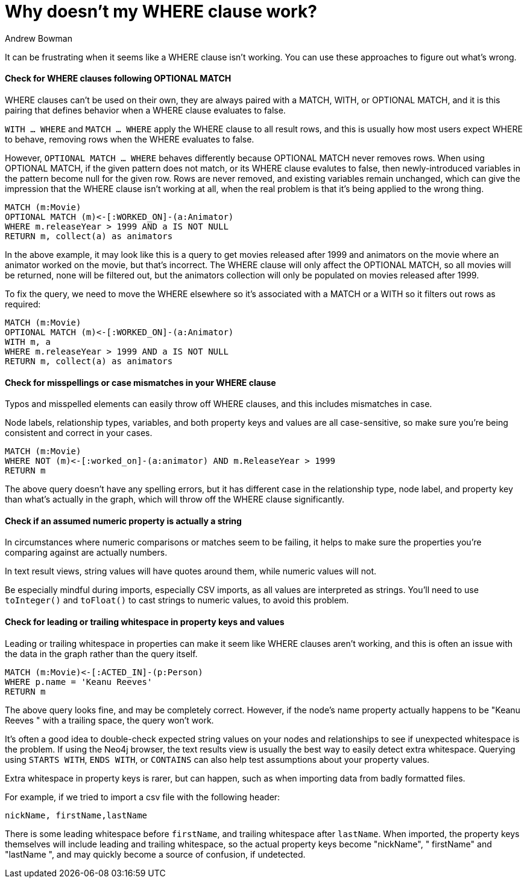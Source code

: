 = Why doesn't my WHERE clause work?
:slug: why-where-clause-does-not-filter
:author: Andrew Bowman
:neo4j-versions: 3.2, 3.1, 3.0, 2.3, 2.2
:tags: cypher, where
:public:
:category: cypher

It can be frustrating when it seems like a WHERE clause isn't working.
You can use these approaches to figure out what's wrong.


==== Check for WHERE clauses following OPTIONAL MATCH

WHERE clauses can't be used on their own, they are always paired with a MATCH, WITH, or OPTIONAL MATCH, and it is this pairing that defines behavior when a WHERE clause evaluates to false.

`WITH ... WHERE` and `MATCH ... WHERE` apply the WHERE clause to all result rows, and this is usually how most users expect WHERE to behave, removing rows when the WHERE evaluates to false.

However, `OPTIONAL MATCH ... WHERE` behaves differently because OPTIONAL MATCH never removes rows.
When using OPTIONAL MATCH, if the given pattern does not match, or its WHERE clause evalutes to false, then newly-introduced variables in the pattern become null for the given row.
Rows are never removed, and existing variables remain unchanged, which can give the impression that the WHERE clause isn't working at all, when the real problem is that it's being applied to the wrong thing.

[source,cypher]
----
MATCH (m:Movie)
OPTIONAL MATCH (m)<-[:WORKED_ON]-(a:Animator)
WHERE m.releaseYear > 1999 AND a IS NOT NULL
RETURN m, collect(a) as animators
----

In the above example, it may look like this is a query to get movies released after 1999 and animators on the movie where an animator worked on the movie, but that's incorrect.
The WHERE clause will only affect the OPTIONAL MATCH, so all movies will be returned, none will be filtered out, but the animators collection will only be populated on movies released after 1999.

To fix the query, we need to move the WHERE elsewhere so it's associated with a MATCH or a WITH so it filters out rows as required:

[source,cypher]
----
MATCH (m:Movie)
OPTIONAL MATCH (m)<-[:WORKED_ON]-(a:Animator)
WITH m, a
WHERE m.releaseYear > 1999 AND a IS NOT NULL
RETURN m, collect(a) as animators
----




==== Check for misspellings or case mismatches in your WHERE clause

Typos and misspelled elements can easily throw off WHERE clauses, and this includes mismatches in case.

Node labels, relationship types, variables, and both property keys and values are all case-sensitive, so make sure you're being consistent and correct in your cases.

[source,cypher]
----
MATCH (m:Movie)
WHERE NOT (m)<-[:worked_on]-(a:animator) AND m.ReleaseYear > 1999
RETURN m
----

The above query doesn't have any spelling errors, but it has different case in the relationship type, node label, and property key than what's actually in the graph, which will throw off the WHERE clause significantly.

==== Check if an assumed numeric property is actually a string

In circumstances where numeric comparisons or matches seem to be failing, it helps to make sure the properties you're comparing against are actually numbers.

In text result views, string values will have quotes around them, while numeric values will not.

Be especially mindful during imports, especially CSV imports, as all values are interpreted as strings. You'll need to use `toInteger()` and `toFloat()` to cast strings to numeric values, to avoid this problem.

==== Check for leading or trailing whitespace in property keys and values

Leading or trailing whitespace in properties can make it seem like WHERE clauses aren't working, and this is often an issue with the data in the graph rather than the query itself.

[source,cypher]
----
MATCH (m:Movie)<-[:ACTED_IN]-(p:Person)
WHERE p.name = 'Keanu Reeves'
RETURN m
----

The above query looks fine, and may be completely correct. However, if the node's name property actually happens to be "Keanu Reeves " with a trailing space, the query won't work.

It's often a good idea to double-check expected string values on your nodes and relationships to see if unexpected whitespace is the problem.
If using the Neo4j browser, the text results view is usually the best way to easily detect extra whitespace.
Querying using `STARTS WITH`, `ENDS WITH`, or `CONTAINS` can also help test assumptions about your property values.

Extra whitespace in property keys is rarer, but can happen, such as when importing data from badly formatted files.

For example, if we tried to import a csv file with the following header:


`nickName, firstName,lastName&nbsp;`


There is some leading whitespace before `firstName`, and trailing whitespace after `lastName`.
When imported, the property keys themselves will include leading and trailing whitespace, so the actual property keys become "nickName", " firstName" and "lastName ", and may quickly become a source of confusion, if undetected.

